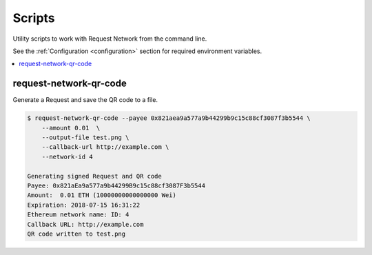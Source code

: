 Scripts
==========

Utility scripts to work with Request Network from the command line.

See the :ref:`Configuration <configuration>` section for required environment variables.

.. contents:: :local:

request-network-qr-code
-----------------------

Generate a Request and save the QR code to a file.

.. code-block:: bash

    $ request-network-qr-code --payee 0x821aea9a577a9b44299b9c15c88cf3087f3b5544 \
        --amount 0.01  \
        --output-file test.png \
        --callback-url http://example.com \
        --network-id 4

    Generating signed Request and QR code
    Payee: 0x821aEa9a577a9b44299B9c15c88cf3087F3b5544
    Amount:  0.01 ETH (10000000000000000 Wei)
    Expiration: 2018-07-15 16:31:22
    Ethereum network name: ID: 4
    Callback URL: http://example.com
    QR code written to test.png

